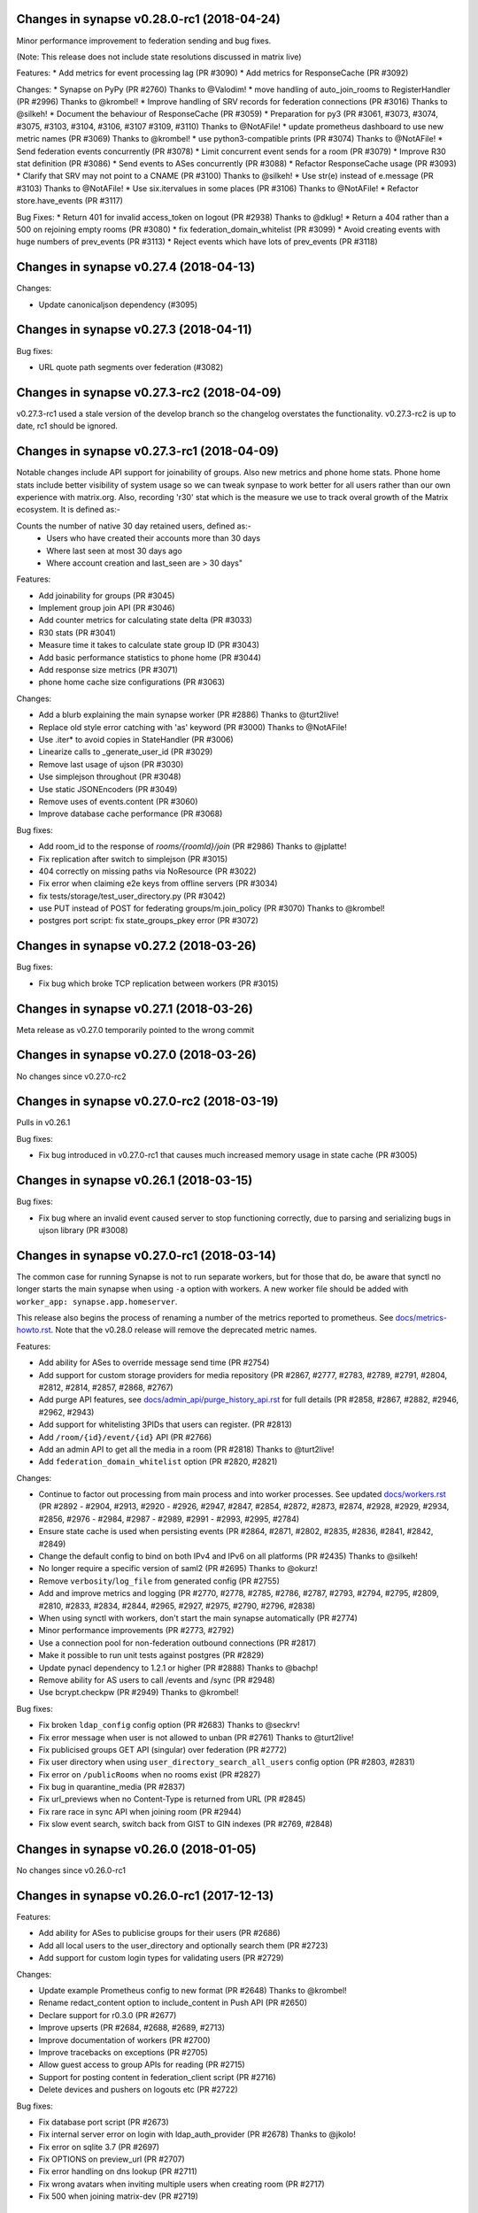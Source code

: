 Changes in synapse v0.28.0-rc1 (2018-04-24)
===========================================

Minor performance improvement to federation sending and bug fixes.

(Note: This release does not include state resolutions discussed in matrix live)

Features:
* Add metrics for event processing lag (PR #3090)
* Add metrics for ResponseCache (PR #3092)

Changes:
* Synapse on PyPy (PR #2760) Thanks to @Valodim!
* move handling of auto_join_rooms to RegisterHandler (PR #2996) Thanks to @krombel!
* Improve handling of SRV records for federation connections (PR #3016) Thanks to @silkeh!
* Document the behaviour of ResponseCache (PR #3059)
* Preparation for py3 (PR #3061, #3073, #3074, #3075, #3103, #3104, #3106, #3107
#3109, #3110) Thanks to @NotAFile!
* update prometheus dashboard to use new metric names (PR #3069) Thanks to @krombel!
* use python3-compatible prints (PR #3074) Thanks to @NotAFile!
* Send federation events concurrently (PR #3078)
* Limit concurrent event sends for a room (PR #3079)
* Improve R30 stat definition (PR #3086)
* Send events to ASes concurrently (PR #3088)
* Refactor ResponseCache usage (PR #3093)
* Clarify that SRV may not point to a CNAME (PR #3100) Thanks to @silkeh!
* Use str(e) instead of e.message (PR #3103) Thanks to @NotAFile!
* Use six.itervalues in some places (PR #3106) Thanks to @NotAFile!
* Refactor store.have_events (PR #3117)

Bug Fixes:
* Return 401 for invalid access_token on logout (PR #2938) Thanks to @dklug!
* Return a 404 rather than a 500 on rejoining empty rooms (PR #3080)
* fix federation_domain_whitelist (PR #3099)
* Avoid creating events with huge numbers of prev_events (PR #3113)
* Reject events which have lots of prev_events (PR #3118)


Changes in synapse v0.27.4 (2018-04-13)
======================================

Changes:

* Update canonicaljson dependency (#3095)


Changes in synapse v0.27.3 (2018-04-11)
======================================

Bug fixes:

* URL quote path segments over federation (#3082)

Changes in synapse v0.27.3-rc2 (2018-04-09)
==========================================

v0.27.3-rc1 used a stale version of the develop branch so the changelog overstates
the functionality. v0.27.3-rc2 is up to date, rc1 should be ignored.

Changes in synapse v0.27.3-rc1 (2018-04-09)
=======================================

Notable changes include API support for joinability of groups. Also new metrics
and phone home stats. Phone home stats include better visibility of system usage
so we can tweak synpase to work better for all users rather than our own experience
with matrix.org. Also, recording 'r30' stat which is the measure we use to track
overal growth of the Matrix ecosystem. It is defined as:-

Counts the number of native 30 day retained users, defined as:-
         * Users who have created their accounts more than 30 days
         * Where last seen at most 30 days ago
         * Where account creation and last_seen are > 30 days"


Features:

* Add joinability for groups (PR #3045)
* Implement group join API (PR #3046)
* Add counter metrics for calculating state delta (PR #3033)
* R30 stats (PR #3041)
* Measure time it takes to calculate state group ID (PR #3043)
* Add basic performance statistics to phone home (PR #3044)
* Add response size metrics (PR #3071)
* phone home cache size configurations (PR #3063)

Changes:

* Add a blurb explaining the main synapse worker (PR #2886) Thanks to @turt2live!
* Replace old style error catching with 'as' keyword (PR #3000) Thanks to @NotAFile!
* Use .iter* to avoid copies in StateHandler (PR #3006)
* Linearize calls to _generate_user_id (PR #3029)
* Remove last usage of ujson (PR #3030)
* Use simplejson throughout (PR #3048)
* Use static JSONEncoders (PR #3049)
* Remove uses of events.content (PR #3060)
* Improve database cache performance (PR #3068)

Bug fixes:

* Add room_id to the response of `rooms/{roomId}/join` (PR #2986) Thanks to @jplatte!
* Fix replication after switch to simplejson (PR #3015)
* 404 correctly on missing paths via NoResource (PR #3022)
* Fix error when claiming e2e keys from offline servers (PR #3034)
* fix tests/storage/test_user_directory.py (PR #3042)
* use PUT instead of POST for federating groups/m.join_policy (PR #3070) Thanks to @krombel!
* postgres port script: fix state_groups_pkey error (PR #3072)


Changes in synapse v0.27.2 (2018-03-26)
=======================================

Bug fixes:

* Fix bug which broke TCP replication between workers (PR #3015)


Changes in synapse v0.27.1 (2018-03-26)
=======================================

Meta release as v0.27.0 temporarily pointed to the wrong commit


Changes in synapse v0.27.0 (2018-03-26)
=======================================

No changes since v0.27.0-rc2


Changes in synapse v0.27.0-rc2 (2018-03-19)
===========================================

Pulls in v0.26.1

Bug fixes:

* Fix bug introduced in v0.27.0-rc1 that causes much increased memory usage in state cache (PR #3005)


Changes in synapse v0.26.1 (2018-03-15)
=======================================

Bug fixes:

* Fix bug where an invalid event caused server to stop functioning correctly,
  due to parsing and serializing bugs in ujson library (PR #3008)


Changes in synapse v0.27.0-rc1 (2018-03-14)
===========================================

The common case for running Synapse is not to run separate workers, but for those that do, be aware that synctl no longer starts the main synapse when using ``-a`` option with workers. A new worker file should be added with ``worker_app: synapse.app.homeserver``.

This release also begins the process of renaming a number of the metrics
reported to prometheus. See `docs/metrics-howto.rst <docs/metrics-howto.rst#block-and-response-metrics-renamed-for-0-27-0>`_.
Note that the v0.28.0 release will remove the deprecated metric names.

Features:

* Add ability for ASes to override message send time (PR #2754)
* Add support for custom storage providers for media repository (PR #2867, #2777, #2783, #2789, #2791, #2804, #2812, #2814, #2857, #2868, #2767)
* Add purge API features, see `docs/admin_api/purge_history_api.rst <docs/admin_api/purge_history_api.rst>`_ for full details (PR #2858, #2867, #2882, #2946, #2962, #2943)
* Add support for whitelisting 3PIDs that users can register. (PR #2813)
* Add ``/room/{id}/event/{id}`` API (PR #2766)
* Add an admin API to get all the media in a room (PR #2818) Thanks to @turt2live!
* Add ``federation_domain_whitelist`` option (PR #2820, #2821)


Changes:

* Continue to factor out processing from main process and into worker processes. See updated `docs/workers.rst <docs/workers.rst>`_ (PR #2892 - #2904, #2913, #2920 - #2926, #2947, #2847, #2854, #2872, #2873, #2874, #2928, #2929, #2934, #2856, #2976 - #2984, #2987 - #2989, #2991 - #2993, #2995, #2784)
* Ensure state cache is used when persisting events (PR #2864, #2871, #2802, #2835, #2836, #2841, #2842, #2849)
* Change the default config to bind on both IPv4 and IPv6 on all platforms (PR #2435) Thanks to @silkeh!
* No longer require a specific version of saml2 (PR #2695) Thanks to @okurz!
* Remove ``verbosity``/``log_file`` from generated config (PR #2755)
* Add and improve metrics and logging (PR #2770, #2778, #2785, #2786, #2787, #2793, #2794, #2795, #2809, #2810, #2833, #2834, #2844, #2965, #2927, #2975, #2790, #2796, #2838)
* When using synctl with workers, don't start the main synapse automatically (PR #2774)
* Minor performance improvements (PR #2773, #2792)
* Use a connection pool for non-federation outbound connections (PR #2817)
* Make it possible to run unit tests against postgres (PR #2829)
* Update pynacl dependency to 1.2.1 or higher (PR #2888) Thanks to @bachp!
* Remove ability for AS users to call /events and /sync (PR #2948)
* Use bcrypt.checkpw (PR #2949) Thanks to @krombel!

Bug fixes:

* Fix broken ``ldap_config`` config option (PR #2683) Thanks to @seckrv!
* Fix error message when user is not allowed to unban (PR #2761) Thanks to @turt2live!
* Fix publicised groups GET API (singular) over federation (PR #2772)
* Fix user directory when using ``user_directory_search_all_users`` config option (PR #2803, #2831)
* Fix error on ``/publicRooms`` when no rooms exist (PR #2827)
* Fix bug in quarantine_media (PR #2837)
* Fix url_previews when no Content-Type is returned from URL (PR #2845)
* Fix rare race in sync API when joining room (PR #2944)
* Fix slow event search, switch back from GIST to GIN indexes (PR #2769, #2848)


Changes in synapse v0.26.0 (2018-01-05)
=======================================

No changes since v0.26.0-rc1


Changes in synapse v0.26.0-rc1 (2017-12-13)
===========================================

Features:

* Add ability for ASes to publicise groups for their users (PR #2686)
* Add all local users to the user_directory and optionally search them (PR
  #2723)
* Add support for custom login types for validating users (PR #2729)


Changes:

* Update example Prometheus config to new format (PR #2648) Thanks to
  @krombel!
* Rename redact_content option to include_content in Push API (PR #2650)
* Declare support for r0.3.0 (PR #2677)
* Improve upserts (PR #2684, #2688, #2689, #2713)
* Improve documentation of workers (PR #2700)
* Improve tracebacks on exceptions (PR #2705)
* Allow guest access to group APIs for reading (PR #2715)
* Support for posting content in federation_client script (PR #2716)
* Delete devices and pushers on logouts etc (PR #2722)


Bug fixes:

* Fix database port script (PR #2673)
* Fix internal server error on login with ldap_auth_provider (PR #2678) Thanks
  to @jkolo!
* Fix error on sqlite 3.7 (PR #2697)
* Fix OPTIONS on preview_url (PR #2707)
* Fix error handling on dns lookup (PR #2711)
* Fix wrong avatars when inviting multiple users when creating room (PR #2717)
* Fix 500 when joining matrix-dev (PR #2719)


Changes in synapse v0.25.1 (2017-11-17)
=======================================

Bug fixes:

* Fix login with LDAP and other password provider modules (PR #2678). Thanks to
  @jkolo!

Changes in synapse v0.25.0 (2017-11-15)
=======================================

Bug fixes:

* Fix port script (PR #2673)


Changes in synapse v0.25.0-rc1 (2017-11-14)
===========================================

Features:

* Add is_public to groups table to allow for private groups (PR #2582)
* Add a route for determining who you are (PR #2668) Thanks to @turt2live!
* Add more features to the password providers (PR #2608, #2610, #2620, #2622,
  #2623, #2624, #2626, #2628, #2629)
* Add a hook for custom rest endpoints (PR #2627)
* Add API to update group room visibility (PR #2651)


Changes:

* Ignore <noscript> tags when generating URL preview descriptions (PR #2576)
  Thanks to @maximevaillancourt!
* Register some /unstable endpoints in /r0 as well (PR #2579) Thanks to
  @krombel!
* Support /keys/upload on /r0 as well as /unstable (PR #2585)
* Front-end proxy: pass through auth header (PR #2586)
* Allow ASes to deactivate their own users (PR #2589)
* Remove refresh tokens (PR #2613)
* Automatically set default displayname on register (PR #2617)
* Log login requests (PR #2618)
* Always return `is_public` in the `/groups/:group_id/rooms` API (PR #2630)
* Avoid no-op media deletes (PR #2637) Thanks to @spantaleev!
* Fix various embarrassing typos around user_directory and add some doc. (PR
  #2643)
* Return whether a user is an admin within a group (PR #2647)
* Namespace visibility options for groups (PR #2657)
* Downcase UserIDs on registration (PR #2662)
* Cache failures when fetching URL previews (PR #2669)


Bug fixes:

* Fix port script (PR #2577)
* Fix error when running synapse with no logfile (PR #2581)
* Fix UI auth when deleting devices (PR #2591)
* Fix typo when checking if user is invited to group (PR #2599)
* Fix the port script to drop NUL values in all tables (PR #2611)
* Fix appservices being backlogged and not receiving new events due to a bug in
  notify_interested_services (PR #2631) Thanks to @xyzz!
* Fix updating rooms avatar/display name when modified by admin (PR #2636)
  Thanks to @farialima!
* Fix bug in state group storage (PR #2649)
* Fix 500 on invalid utf-8 in request (PR #2663)


Changes in synapse v0.24.1 (2017-10-24)
=======================================

Bug fixes:

* Fix updating group profiles over federation (PR #2567)


Changes in synapse v0.24.0 (2017-10-23)
=======================================

No changes since v0.24.0-rc1


Changes in synapse v0.24.0-rc1 (2017-10-19)
===========================================

Features:

* Add Group Server (PR #2352, #2363, #2374, #2377, #2378, #2382, #2410, #2426,
  #2430, #2454, #2471, #2472, #2544)
* Add support for channel notifications (PR #2501)
* Add basic implementation of backup media store (PR #2538)
* Add config option to auto-join new users to rooms (PR #2545)


Changes:

* Make the spam checker a module (PR #2474)
* Delete expired url cache data (PR #2478)
* Ignore incoming events for rooms that we have left (PR #2490)
* Allow spam checker to reject invites too (PR #2492)
* Add room creation checks to spam checker (PR #2495)
* Spam checking: add the invitee to user_may_invite (PR #2502)
* Process events from federation for different rooms in parallel (PR #2520)
* Allow error strings from spam checker (PR #2531)
* Improve error handling for missing files in config (PR #2551)


Bug fixes:

* Fix handling SERVFAILs when doing AAAA lookups for federation (PR #2477)
* Fix incompatibility with newer versions of ujson (PR #2483) Thanks to
  @jeremycline!
* Fix notification keywords that start/end with non-word chars (PR #2500)
* Fix stack overflow and logcontexts from linearizer (PR #2532)
* Fix 500 error when fields missing from power_levels event (PR #2552)
* Fix 500 error when we get an error handling a PDU (PR #2553)


Changes in synapse v0.23.1 (2017-10-02)
=======================================

Changes:

* Make 'affinity' package optional, as it is not supported on some platforms


Changes in synapse v0.23.0 (2017-10-02)
=======================================

No changes since v0.23.0-rc2


Changes in synapse v0.23.0-rc2 (2017-09-26)
===========================================

Bug fixes:

* Fix regression in performance of syncs (PR #2470)


Changes in synapse v0.23.0-rc1 (2017-09-25)
===========================================

Features:

* Add a frontend proxy worker (PR #2344)
* Add support for event_id_only push format (PR #2450)
* Add a PoC for filtering spammy events (PR #2456)
* Add a config option to block all room invites (PR #2457)


Changes:

* Use bcrypt module instead of py-bcrypt (PR #2288) Thanks to @kyrias!
* Improve performance of generating push notifications (PR #2343, #2357, #2365,
  #2366, #2371)
* Improve DB performance for device list handling in sync (PR #2362)
* Include a sample prometheus config (PR #2416)
* Document known to work postgres version (PR #2433) Thanks to @ptman!


Bug fixes:

* Fix caching error in the push evaluator (PR #2332)
* Fix bug where pusherpool didn't start and broke some rooms (PR #2342)
* Fix port script for user directory tables (PR #2375)
* Fix device lists notifications when user rejoins a room (PR #2443, #2449)
* Fix sync to always send down current state events in timeline (PR #2451)
* Fix bug where guest users were incorrectly kicked (PR #2453)
* Fix bug talking to IPv6 only servers using SRV records (PR #2462)


Changes in synapse v0.22.1 (2017-07-06)
=======================================

Bug fixes:

* Fix bug where pusher pool didn't start and caused issues when
  interacting with some rooms (PR #2342)


Changes in synapse v0.22.0 (2017-07-06)
=======================================

No changes since v0.22.0-rc2


Changes in synapse v0.22.0-rc2 (2017-07-04)
===========================================

Changes:

* Improve performance of storing user IPs (PR #2307, #2308)
* Slightly improve performance of verifying access tokens (PR #2320)
* Slightly improve performance of event persistence (PR #2321)
* Increase default cache factor size from 0.1 to 0.5 (PR #2330)

Bug fixes:

* Fix bug with storing registration sessions that caused frequent CPU churn
  (PR #2319)


Changes in synapse v0.22.0-rc1 (2017-06-26)
===========================================

Features:

* Add a user directory API (PR #2252, and many more)
* Add shutdown room API to remove room from local server (PR #2291)
* Add API to quarantine media (PR #2292)
* Add new config option to not send event contents to push servers (PR #2301)
  Thanks to @cjdelisle!

Changes:

* Various performance fixes (PR #2177, #2233, #2230, #2238, #2248, #2256,
  #2274)
* Deduplicate sync filters (PR #2219) Thanks to @krombel!
* Correct a typo in UPGRADE.rst (PR #2231) Thanks to @aaronraimist!
* Add count of one time keys to sync stream (PR #2237)
* Only store event_auth for state events (PR #2247)
* Store URL cache preview downloads separately (PR #2299)

Bug fixes:

* Fix users not getting notifications when AS listened to that user_id (PR
  #2216) Thanks to @slipeer!
* Fix users without push set up not getting notifications after joining rooms
  (PR #2236)
* Fix preview url API to trim long descriptions (PR #2243)
* Fix bug where we used cached but unpersisted state group as prev group,
  resulting in broken state of restart (PR #2263)
* Fix removing of pushers when using workers (PR #2267)
* Fix CORS headers to allow Authorization header (PR #2285) Thanks to @krombel!


Changes in synapse v0.21.1 (2017-06-15)
=======================================

Bug fixes:

* Fix bug in anonymous usage statistic reporting (PR #2281)


Changes in synapse v0.21.0 (2017-05-18)
=======================================

No changes since v0.21.0-rc3


Changes in synapse v0.21.0-rc3 (2017-05-17)
===========================================

Features:

* Add per user rate-limiting overrides (PR #2208)
* Add config option to limit maximum number of events requested by ``/sync``
  and ``/messages`` (PR #2221) Thanks to @psaavedra!


Changes:

* Various small performance fixes (PR #2201, #2202, #2224, #2226, #2227, #2228,
  #2229)
* Update username availability checker API (PR #2209, #2213)
* When purging, don't de-delta state groups we're about to delete (PR #2214)
* Documentation to check synapse version (PR #2215) Thanks to @hamber-dick!
* Add an index to event_search to speed up purge history API (PR #2218)


Bug fixes:

* Fix API to allow clients to upload one-time-keys with new sigs (PR #2206)


Changes in synapse v0.21.0-rc2 (2017-05-08)
===========================================

Changes:

* Always mark remotes as up if we receive a signed request from them (PR #2190)


Bug fixes:

* Fix bug where users got pushed for rooms they had muted (PR #2200)


Changes in synapse v0.21.0-rc1 (2017-05-08)
===========================================

Features:

* Add username availability checker API (PR #2183)
* Add read marker API (PR #2120)


Changes:

* Enable guest access for the 3pl/3pid APIs (PR #1986)
* Add setting to support TURN for guests (PR #2011)
* Various performance improvements (PR #2075, #2076, #2080, #2083, #2108,
  #2158, #2176, #2185)
* Make synctl a bit more user friendly (PR #2078, #2127) Thanks @APwhitehat!
* Replace HTTP replication with TCP replication (PR #2082, #2097, #2098,
  #2099, #2103, #2014, #2016, #2115, #2116, #2117)
* Support authenticated SMTP (PR #2102) Thanks @DanielDent!
* Add a counter metric for successfully-sent transactions (PR #2121)
* Propagate errors sensibly from proxied IS requests (PR #2147)
* Add more granular event send metrics (PR #2178)



Bug fixes:

* Fix nuke-room script to work with current schema (PR #1927) Thanks
  @zuckschwerdt!
* Fix db port script to not assume postgres tables are in the public schema
  (PR #2024) Thanks @jerrykan!
* Fix getting latest device IP for user with no devices (PR #2118)
* Fix rejection of invites to unreachable servers (PR #2145)
* Fix code for reporting old verify keys in synapse (PR #2156)
* Fix invite state to always include all events (PR #2163)
* Fix bug where synapse would always fetch state for any missing event (PR #2170)
* Fix a leak with timed out HTTP connections (PR #2180)
* Fix bug where we didn't time out HTTP requests to ASes  (PR #2192)


Docs:

* Clarify doc for SQLite to PostgreSQL port (PR #1961) Thanks @benhylau!
* Fix typo in synctl help (PR #2107) Thanks @HarHarLinks!
* ``web_client_location`` documentation fix (PR #2131) Thanks @matthewjwolff!
* Update README.rst with FreeBSD changes (PR #2132) Thanks @feld!
* Clarify setting up metrics (PR #2149) Thanks @encks!


Changes in synapse v0.20.0 (2017-04-11)
=======================================

Bug fixes:

* Fix joining rooms over federation where not all servers in the room saw the
  new server had joined (PR #2094)


Changes in synapse v0.20.0-rc1 (2017-03-30)
===========================================

Features:

* Add delete_devices API (PR #1993)
* Add phone number registration/login support (PR #1994, #2055)


Changes:

* Use JSONSchema for validation of filters. Thanks @pik! (PR #1783)
* Reread log config on SIGHUP (PR #1982)
* Speed up public room list (PR #1989)
* Add helpful texts to logger config options (PR #1990)
* Minor ``/sync`` performance improvements. (PR #2002, #2013, #2022)
* Add some debug to help diagnose weird federation issue (PR #2035)
* Correctly limit retries for all federation requests (PR #2050, #2061)
* Don't lock table when persisting new one time keys (PR #2053)
* Reduce some CPU work on DB threads (PR #2054)
* Cache hosts in room (PR #2060)
* Batch sending of device list pokes (PR #2063)
* Speed up persist event path in certain edge cases (PR #2070)


Bug fixes:

* Fix bug where current_state_events renamed to current_state_ids (PR #1849)
* Fix routing loop when fetching remote media (PR #1992)
* Fix current_state_events table to not lie (PR #1996)
* Fix CAS login to handle PartialDownloadError (PR #1997)
* Fix assertion to stop transaction queue getting wedged (PR #2010)
* Fix presence to fallback to last_active_ts if it beats the last sync time.
  Thanks @Half-Shot! (PR #2014)
* Fix bug when federation received a PDU while a room join is in progress (PR
  #2016)
* Fix resetting state on rejected events (PR #2025)
* Fix installation issues in readme. Thanks @ricco386 (PR #2037)
* Fix caching of remote servers' signature keys (PR #2042)
* Fix some leaking log context (PR #2048, #2049, #2057, #2058)
* Fix rejection of invites not reaching sync (PR #2056)



Changes in synapse v0.19.3 (2017-03-20)
=======================================

No changes since v0.19.3-rc2


Changes in synapse v0.19.3-rc2 (2017-03-13)
===========================================

Bug fixes:

* Fix bug in handling of incoming device list updates over federation.



Changes in synapse v0.19.3-rc1 (2017-03-08)
===========================================

Features:

* Add some administration functionalities. Thanks to morteza-araby! (PR #1784)


Changes:

* Reduce database table sizes (PR #1873, #1916, #1923, #1963)
* Update contrib/ to not use syutil. Thanks to andrewshadura! (PR #1907)
* Don't fetch current state when sending an event in common case (PR #1955)


Bug fixes:

* Fix synapse_port_db failure. Thanks to Pneumaticat! (PR #1904)
* Fix caching to not cache error responses (PR #1913)
* Fix APIs to make kick & ban reasons work (PR #1917)
* Fix bugs in the /keys/changes api (PR #1921)
* Fix bug where users couldn't forget rooms they were banned from (PR #1922)
* Fix issue with long language values in pushers API (PR #1925)
* Fix a race in transaction queue (PR #1930)
* Fix dynamic thumbnailing to preserve aspect ratio. Thanks to jkolo! (PR
  #1945)
* Fix device list update to not constantly resync (PR #1964)
* Fix potential for huge memory usage when getting device that have
  changed (PR #1969)



Changes in synapse v0.19.2 (2017-02-20)
=======================================

* Fix bug with event visibility check in /context/ API. Thanks to Tokodomo for
  pointing it out! (PR #1929)


Changes in synapse v0.19.1 (2017-02-09)
=======================================

* Fix bug where state was incorrectly reset in a room when synapse received an
  event over federation that did not pass auth checks (PR #1892)


Changes in synapse v0.19.0 (2017-02-04)
=======================================

No changes since RC 4.


Changes in synapse v0.19.0-rc4 (2017-02-02)
===========================================

* Bump cache sizes for common membership queries (PR #1879)


Changes in synapse v0.19.0-rc3 (2017-02-02)
===========================================

* Fix email push in pusher worker (PR #1875)
* Make presence.get_new_events a bit faster (PR #1876)
* Make /keys/changes a bit more performant (PR #1877)


Changes in synapse v0.19.0-rc2 (2017-02-02)
===========================================

* Include newly joined users in /keys/changes API (PR #1872)


Changes in synapse v0.19.0-rc1 (2017-02-02)
===========================================

Features:

* Add support for specifying multiple bind addresses (PR #1709, #1712, #1795,
  #1835). Thanks to @kyrias!
* Add /account/3pid/delete endpoint (PR #1714)
* Add config option to configure the Riot URL used in notification emails (PR
  #1811). Thanks to @aperezdc!
* Add username and password config options for turn server (PR #1832). Thanks
  to @xsteadfastx!
* Implement device lists updates over federation (PR #1857, #1861, #1864)
* Implement /keys/changes (PR #1869, #1872)


Changes:

* Improve IPv6 support (PR #1696). Thanks to @kyrias and @glyph!
* Log which files we saved attachments to in the media_repository (PR #1791)
* Linearize updates to membership via PUT /state/ to better handle multiple
  joins (PR #1787)
* Limit number of entries to prefill from cache on startup (PR #1792)
* Remove full_twisted_stacktraces option (PR #1802)
* Measure size of some caches by sum of the size of cached values (PR #1815)
* Measure metrics of string_cache (PR #1821)
* Reduce logging verbosity (PR #1822, #1823, #1824)
* Don't clobber a displayname or avatar_url if provided by an m.room.member
  event (PR #1852)
* Better handle 401/404 response for federation /send/ (PR #1866, #1871)


Fixes:

* Fix ability to change password to a non-ascii one (PR #1711)
* Fix push getting stuck due to looking at the wrong view of state (PR #1820)
* Fix email address comparison to be case insensitive (PR #1827)
* Fix occasional inconsistencies of room membership (PR #1836, #1840)


Performance:

* Don't block messages sending on bumping presence (PR #1789)
* Change device_inbox stream index to include user (PR #1793)
* Optimise state resolution (PR #1818)
* Use DB cache of joined users for presence (PR #1862)
* Add an index to make membership queries faster (PR #1867)


Changes in synapse v0.18.7 (2017-01-09)
=======================================

No changes from v0.18.7-rc2


Changes in synapse v0.18.7-rc2 (2017-01-07)
===========================================

Bug fixes:

* Fix error in rc1's discarding invalid inbound traffic logic that was
  incorrectly discarding missing events


Changes in synapse v0.18.7-rc1 (2017-01-06)
===========================================

Bug fixes:

* Fix error in #PR 1764 to actually fix the nightmare #1753 bug.
* Improve deadlock logging further
* Discard inbound federation traffic from invalid domains, to immunise
  against #1753


Changes in synapse v0.18.6 (2017-01-06)
=======================================

Bug fixes:

* Fix bug when checking if a guest user is allowed to join a room (PR #1772)
  Thanks to Patrik Oldsberg for diagnosing and the fix!


Changes in synapse v0.18.6-rc3 (2017-01-05)
===========================================

Bug fixes:

* Fix bug where we failed to send ban events to the banned server (PR #1758)
* Fix bug where we sent event that didn't originate on this server to
  other servers (PR #1764)
* Fix bug where processing an event from a remote server took a long time
  because we were making long HTTP requests (PR #1765, PR #1744)

Changes:

* Improve logging for debugging deadlocks (PR #1766, PR #1767)


Changes in synapse v0.18.6-rc2 (2016-12-30)
===========================================

Bug fixes:

* Fix memory leak in twisted by initialising logging correctly (PR #1731)
* Fix bug where fetching missing events took an unacceptable amount of time in
  large rooms (PR #1734)


Changes in synapse v0.18.6-rc1 (2016-12-29)
===========================================

Bug fixes:

* Make sure that outbound connections are closed (PR #1725)


Changes in synapse v0.18.5 (2016-12-16)
=======================================

Bug fixes:

* Fix federation /backfill returning events it shouldn't (PR #1700)
* Fix crash in url preview (PR #1701)


Changes in synapse v0.18.5-rc3 (2016-12-13)
===========================================

Features:

* Add support for E2E for guests (PR #1653)
* Add new API appservice specific public room list (PR #1676)
* Add new room membership APIs (PR #1680)


Changes:

* Enable guest access for private rooms by default (PR #653)
* Limit the number of events that can be created on a given room concurrently
  (PR #1620)
* Log the args that we have on UI auth completion (PR #1649)
* Stop generating refresh_tokens (PR #1654)
* Stop putting a time caveat on access tokens (PR #1656)
* Remove unspecced GET endpoints for e2e keys (PR #1694)


Bug fixes:

* Fix handling of 500 and 429's over federation (PR #1650)
* Fix Content-Type header parsing (PR #1660)
* Fix error when previewing sites that include unicode, thanks to kyrias (PR
  #1664)
* Fix some cases where we drop read receipts (PR #1678)
* Fix bug where calls to ``/sync`` didn't correctly timeout (PR #1683)
* Fix bug where E2E key query would fail if a single remote host failed (PR
  #1686)



Changes in synapse v0.18.5-rc2 (2016-11-24)
===========================================

Bug fixes:

* Don't send old events over federation, fixes bug in -rc1.

Changes in synapse v0.18.5-rc1 (2016-11-24)
===========================================

Features:

* Implement "event_fields" in filters (PR #1638)

Changes:

* Use external ldap auth pacakge (PR #1628)
* Split out federation transaction sending to a worker (PR #1635)
* Fail with a coherent error message if `/sync?filter=` is invalid (PR #1636)
* More efficient notif count queries (PR #1644)


Changes in synapse v0.18.4 (2016-11-22)
=======================================

Bug fixes:

* Add workaround for buggy clients that the fail to register (PR #1632)


Changes in synapse v0.18.4-rc1 (2016-11-14)
===========================================

Changes:

* Various database efficiency improvements (PR #1188, #1192)
* Update default config to blacklist more internal IPs, thanks to Euan Kemp (PR
  #1198)
* Allow specifying duration in minutes in config, thanks to Daniel Dent (PR
  #1625)


Bug fixes:

* Fix media repo to set CORs headers on responses (PR #1190)
* Fix registration to not error on non-ascii passwords (PR #1191)
* Fix create event code to limit the number of prev_events (PR #1615)
* Fix bug in transaction ID deduplication (PR #1624)


Changes in synapse v0.18.3 (2016-11-08)
=======================================

SECURITY UPDATE

Explicitly require authentication when using LDAP3. This is the default on
versions of ``ldap3`` above 1.0, but some distributions will package an older
version.

If you are using LDAP3 login and have a version of ``ldap3`` older than 1.0 it
is **CRITICAL to updgrade**.


Changes in synapse v0.18.2 (2016-11-01)
=======================================

No changes since v0.18.2-rc5


Changes in synapse v0.18.2-rc5 (2016-10-28)
===========================================

Bug fixes:

* Fix prometheus process metrics in worker processes (PR #1184)


Changes in synapse v0.18.2-rc4 (2016-10-27)
===========================================

Bug fixes:

* Fix ``user_threepids`` schema delta, which in some instances prevented
  startup after upgrade (PR #1183)


Changes in synapse v0.18.2-rc3 (2016-10-27)
===========================================

Changes:

* Allow clients to supply access tokens as headers (PR #1098)
* Clarify error codes for GET /filter/, thanks to Alexander Maznev (PR #1164)
* Make password reset email field case insensitive (PR #1170)
* Reduce redundant database work in email pusher (PR #1174)
* Allow configurable rate limiting per AS (PR #1175)
* Check whether to ratelimit sooner to avoid work (PR #1176)
* Standardise prometheus metrics (PR #1177)


Bug fixes:

* Fix incredibly slow back pagination query (PR #1178)
* Fix infinite typing bug (PR #1179)


Changes in synapse v0.18.2-rc2 (2016-10-25)
===========================================

(This release did not include the changes advertised and was identical to RC1)


Changes in synapse v0.18.2-rc1 (2016-10-17)
===========================================

Changes:

* Remove redundant event_auth index (PR #1113)
* Reduce DB hits for replication (PR #1141)
* Implement pluggable password auth (PR #1155)
* Remove rate limiting from app service senders and fix get_or_create_user
  requester, thanks to Patrik Oldsberg (PR #1157)
* window.postmessage for Interactive Auth fallback (PR #1159)
* Use sys.executable instead of hardcoded python, thanks to Pedro Larroy
  (PR #1162)
* Add config option for adding additional TLS fingerprints (PR #1167)
* User-interactive auth on delete device (PR #1168)


Bug fixes:

* Fix not being allowed to set your own state_key, thanks to Patrik Oldsberg
  (PR #1150)
* Fix interactive auth to return 401 from for incorrect password (PR #1160,
  #1166)
* Fix email push notifs being dropped (PR #1169)



Changes in synapse v0.18.1 (2016-10-05)
======================================

No changes since v0.18.1-rc1


Changes in synapse v0.18.1-rc1 (2016-09-30)
===========================================

Features:

* Add total_room_count_estimate to ``/publicRooms`` (PR #1133)


Changes:

* Time out typing over federation (PR #1140)
* Restructure LDAP authentication (PR #1153)


Bug fixes:

* Fix 3pid invites when server is already in the room (PR #1136)
* Fix upgrading with SQLite taking lots of CPU for a few days
  after upgrade (PR #1144)
* Fix upgrading from very old database versions (PR #1145)
* Fix port script to work with recently added tables (PR #1146)


Changes in synapse v0.18.0 (2016-09-19)
=======================================

The release includes major changes to the state storage database schemas, which
significantly reduce database size. Synapse will attempt to upgrade the current
data in the background. Servers with large SQLite database may experience
degradation of performance while this upgrade is in progress, therefore you may
want to consider migrating to using Postgres before upgrading very large SQLite
databases


Changes:

* Make public room search case insensitive (PR #1127)


Bug fixes:

* Fix and clean up publicRooms pagination (PR #1129)


Changes in synapse v0.18.0-rc1 (2016-09-16)
===========================================

Features:

* Add ``only=highlight`` on ``/notifications`` (PR #1081)
* Add server param to /publicRooms (PR #1082)
* Allow clients to ask for the whole of a single state event (PR #1094)
* Add is_direct param to /createRoom (PR #1108)
* Add pagination support to publicRooms (PR #1121)
* Add very basic filter API to /publicRooms (PR #1126)
* Add basic direct to device messaging support for E2E (PR #1074, #1084, #1104,
  #1111)


Changes:

* Move to storing state_groups_state as deltas, greatly reducing DB size (PR
  #1065)
* Reduce amount of state pulled out of the DB during common requests (PR #1069)
* Allow PDF to be rendered from media repo (PR #1071)
* Reindex state_groups_state after pruning (PR #1085)
* Clobber EDUs in send queue (PR #1095)
* Conform better to the CAS protocol specification (PR #1100)
* Limit how often we ask for keys from dead servers (PR #1114)


Bug fixes:

* Fix /notifications API when used with ``from`` param (PR #1080)
* Fix backfill when cannot find an event. (PR #1107)


Changes in synapse v0.17.3 (2016-09-09)
=======================================

This release fixes a major bug that stopped servers from handling rooms with
over 1000 members.


Changes in synapse v0.17.2 (2016-09-08)
=======================================

This release contains security bug fixes. Please upgrade.


No changes since v0.17.2-rc1


Changes in synapse v0.17.2-rc1 (2016-09-05)
===========================================

Features:

* Start adding store-and-forward direct-to-device messaging (PR #1046, #1050,
  #1062, #1066)


Changes:

* Avoid pulling the full state of a room out so often (PR #1047, #1049, #1063,
  #1068)
* Don't notify for online to online presence transitions. (PR #1054)
* Occasionally persist unpersisted presence updates (PR #1055)
* Allow application services to have an optional 'url' (PR #1056)
* Clean up old sent transactions from DB (PR #1059)


Bug fixes:

* Fix None check in backfill (PR #1043)
* Fix membership changes to be idempotent (PR #1067)
* Fix bug in get_pdu where it would sometimes return events with incorrect
  signature



Changes in synapse v0.17.1 (2016-08-24)
=======================================

Changes:

* Delete old received_transactions rows (PR #1038)
* Pass through user-supplied content in /join/$room_id (PR #1039)


Bug fixes:

* Fix bug with backfill (PR #1040)


Changes in synapse v0.17.1-rc1 (2016-08-22)
===========================================

Features:

* Add notification API (PR #1028)


Changes:

* Don't print stack traces when failing to get remote keys (PR #996)
* Various federation /event/ perf improvements (PR #998)
* Only process one local membership event per room at a time (PR #1005)
* Move default display name push rule (PR #1011, #1023)
* Fix up preview URL API. Add tests. (PR #1015)
* Set ``Content-Security-Policy`` on media repo (PR #1021)
* Make notify_interested_services faster (PR #1022)
* Add usage stats to prometheus monitoring (PR #1037)


Bug fixes:

* Fix token login (PR #993)
* Fix CAS login (PR #994, #995)
* Fix /sync to not clobber status_msg (PR #997)
* Fix redacted state events to include prev_content (PR #1003)
* Fix some bugs in the auth/ldap handler (PR #1007)
* Fix backfill request to limit URI length, so that remotes don't reject the
  requests due to path length limits (PR #1012)
* Fix AS push code to not send duplicate events (PR #1025)



Changes in synapse v0.17.0 (2016-08-08)
=======================================

This release contains significant security bug fixes regarding authenticating
events received over federation. PLEASE UPGRADE.

This release changes the LDAP configuration format in a backwards incompatible
way, see PR #843 for details.


Changes:

* Add federation /version API (PR #990)
* Make psutil dependency optional (PR #992)


Bug fixes:

* Fix URL preview API to exclude HTML comments in description (PR #988)
* Fix error handling of remote joins (PR #991)


Changes in synapse v0.17.0-rc4 (2016-08-05)
===========================================

Changes:

* Change the way we summarize URLs when previewing (PR #973)
* Add new ``/state_ids/`` federation API (PR #979)
* Speed up processing of ``/state/`` response (PR #986)

Bug fixes:

* Fix event persistence when event has already been partially persisted
  (PR #975, #983, #985)
* Fix port script to also copy across backfilled events (PR #982)


Changes in synapse v0.17.0-rc3 (2016-08-02)
===========================================

Changes:

* Forbid non-ASes from registering users whose names begin with '_' (PR #958)
* Add some basic admin API docs (PR #963)


Bug fixes:

* Send the correct host header when fetching keys (PR #941)
* Fix joining a room that has missing auth events (PR #964)
* Fix various push bugs (PR #966, #970)
* Fix adding emails on registration (PR #968)


Changes in synapse v0.17.0-rc2 (2016-08-02)
===========================================

(This release did not include the changes advertised and was identical to RC1)


Changes in synapse v0.17.0-rc1 (2016-07-28)
===========================================

This release changes the LDAP configuration format in a backwards incompatible
way, see PR #843 for details.


Features:

* Add purge_media_cache admin API (PR #902)
* Add deactivate account admin API (PR #903)
* Add optional pepper to password hashing (PR #907, #910 by KentShikama)
* Add an admin option to shared secret registration (breaks backwards compat)
  (PR #909)
* Add purge local room history API (PR #911, #923, #924)
* Add requestToken endpoints (PR #915)
* Add an /account/deactivate endpoint (PR #921)
* Add filter param to /messages. Add 'contains_url' to filter. (PR #922)
* Add device_id support to /login (PR #929)
* Add device_id support to /v2/register flow. (PR #937, #942)
* Add GET /devices endpoint (PR #939, #944)
* Add GET /device/{deviceId} (PR #943)
* Add update and delete APIs for devices (PR #949)


Changes:

* Rewrite LDAP Authentication against ldap3 (PR #843 by mweinelt)
* Linearize some federation endpoints based on (origin, room_id) (PR #879)
* Remove the legacy v0 content upload API. (PR #888)
* Use similar naming we use in email notifs for push (PR #894)
* Optionally include password hash in createUser endpoint (PR #905 by
  KentShikama)
* Use a query that postgresql optimises better for get_events_around (PR #906)
* Fall back to 'username' if 'user' is not given for appservice registration.
  (PR #927 by Half-Shot)
* Add metrics for psutil derived memory usage (PR #936)
* Record device_id in client_ips (PR #938)
* Send the correct host header when fetching keys (PR #941)
* Log the hostname the reCAPTCHA was completed on (PR #946)
* Make the device id on e2e key upload optional (PR #956)
* Add r0.2.0 to the "supported versions" list (PR #960)
* Don't include name of room for invites in push (PR #961)


Bug fixes:

* Fix substitution failure in mail template (PR #887)
* Put most recent 20 messages in email notif (PR #892)
* Ensure that the guest user is in the database when upgrading accounts
  (PR #914)
* Fix various edge cases in auth handling (PR #919)
* Fix 500 ISE when sending alias event without a state_key (PR #925)
* Fix bug where we stored rejections in the state_group, persist all
  rejections (PR #948)
* Fix lack of check of if the user is banned when handling 3pid invites
  (PR #952)
* Fix a couple of bugs in the transaction and keyring code (PR #954, #955)



Changes in synapse v0.16.1-r1 (2016-07-08)
==========================================

THIS IS A CRITICAL SECURITY UPDATE.

This fixes a bug which allowed users' accounts to be accessed by unauthorised
users.

Changes in synapse v0.16.1 (2016-06-20)
=======================================

Bug fixes:

* Fix assorted bugs in ``/preview_url`` (PR #872)
* Fix TypeError when setting unicode passwords (PR #873)


Performance improvements:

* Turn ``use_frozen_events`` off by default (PR #877)
* Disable responding with canonical json for federation (PR #878)


Changes in synapse v0.16.1-rc1 (2016-06-15)
===========================================

Features: None

Changes:

* Log requester for ``/publicRoom`` endpoints when possible (PR #856)
* 502 on ``/thumbnail`` when can't connect to remote server (PR #862)
* Linearize fetching of gaps on incoming events (PR #871)


Bugs fixes:

* Fix bug where rooms where marked as published by default (PR #857)
* Fix bug where joining room with an event with invalid sender (PR #868)
* Fix bug where backfilled events were sent down sync streams (PR #869)
* Fix bug where outgoing connections could wedge indefinitely, causing push
  notifications to be unreliable (PR #870)


Performance improvements:

* Improve ``/publicRooms`` performance(PR #859)


Changes in synapse v0.16.0 (2016-06-09)
=======================================

NB: As of v0.14 all AS config files must have an ID field.


Bug fixes:

* Don't make rooms published by default (PR #857)

Changes in synapse v0.16.0-rc2 (2016-06-08)
===========================================

Features:

* Add configuration option for tuning GC via ``gc.set_threshold`` (PR #849)

Changes:

* Record metrics about GC (PR #771, #847, #852)
* Add metric counter for number of persisted events (PR #841)

Bug fixes:

* Fix 'From' header in email notifications (PR #843)
* Fix presence where timeouts were not being fired for the first 8h after
  restarts (PR #842)
* Fix bug where synapse sent malformed transactions to AS's when retrying
  transactions (Commits 310197b, 8437906)

Performance improvements:

* Remove event fetching from DB threads (PR #835)
* Change the way we cache events (PR #836)
* Add events to cache when we persist them (PR #840)


Changes in synapse v0.16.0-rc1 (2016-06-03)
===========================================

Version 0.15 was not released. See v0.15.0-rc1 below for additional changes.

Features:

* Add email notifications for missed messages (PR #759, #786, #799, #810, #815,
  #821)
* Add a ``url_preview_ip_range_whitelist`` config param (PR #760)
* Add /report endpoint (PR #762)
* Add basic ignore user API (PR #763)
* Add an openidish mechanism for proving that you own a given user_id (PR #765)
* Allow clients to specify a server_name to avoid 'No known servers' (PR #794)
* Add secondary_directory_servers option to fetch room list from other servers
  (PR #808, #813)

Changes:

* Report per request metrics for all of the things using request_handler (PR
  #756)
* Correctly handle ``NULL`` password hashes from the database (PR #775)
* Allow receipts for events we haven't seen in the db (PR #784)
* Make synctl read a cache factor from config file (PR #785)
* Increment badge count per missed convo, not per msg (PR #793)
* Special case m.room.third_party_invite event auth to match invites (PR #814)


Bug fixes:

* Fix typo in event_auth servlet path (PR #757)
* Fix password reset (PR #758)


Performance improvements:

* Reduce database inserts when sending transactions (PR #767)
* Queue events by room for persistence (PR #768)
* Add cache to ``get_user_by_id`` (PR #772)
* Add and use ``get_domain_from_id`` (PR #773)
* Use tree cache for ``get_linearized_receipts_for_room`` (PR #779)
* Remove unused indices (PR #782)
* Add caches to ``bulk_get_push_rules*`` (PR #804)
* Cache ``get_event_reference_hashes`` (PR #806)
* Add ``get_users_with_read_receipts_in_room`` cache (PR #809)
* Use state to calculate ``get_users_in_room`` (PR #811)
* Load push rules in storage layer so that they get cached (PR #825)
* Make ``get_joined_hosts_for_room`` use get_users_in_room (PR #828)
* Poke notifier on next reactor tick (PR #829)
* Change CacheMetrics to be quicker (PR #830)


Changes in synapse v0.15.0-rc1 (2016-04-26)
===========================================

Features:

* Add login support for Javascript Web Tokens, thanks to Niklas Riekenbrauck
  (PR #671,#687)
* Add URL previewing support (PR #688)
* Add login support for LDAP, thanks to Christoph Witzany (PR #701)
* Add GET endpoint for pushers (PR #716)

Changes:

* Never notify for member events (PR #667)
* Deduplicate identical ``/sync`` requests (PR #668)
* Require user to have left room to forget room (PR #673)
* Use DNS cache if within TTL (PR #677)
* Let users see their own leave events (PR #699)
* Deduplicate membership changes (PR #700)
* Increase performance of pusher code (PR #705)
* Respond with error status 504 if failed to talk to remote server (PR #731)
* Increase search performance on postgres (PR #745)

Bug fixes:

* Fix bug where disabling all notifications still resulted in push (PR #678)
* Fix bug where users couldn't reject remote invites if remote refused (PR #691)
* Fix bug where synapse attempted to backfill from itself (PR #693)
* Fix bug where profile information was not correctly added when joining remote
  rooms (PR #703)
* Fix bug where register API required incorrect key name for AS registration
  (PR #727)


Changes in synapse v0.14.0 (2016-03-30)
=======================================

No changes from v0.14.0-rc2

Changes in synapse v0.14.0-rc2 (2016-03-23)
===========================================

Features:

* Add published room list API (PR #657)

Changes:

* Change various caches to consume less memory (PR #656, #658, #660, #662,
  #663, #665)
* Allow rooms to be published without requiring an alias (PR #664)
* Intern common strings in caches to reduce memory footprint (#666)

Bug fixes:

* Fix reject invites over federation (PR #646)
* Fix bug where registration was not idempotent (PR #649)
* Update aliases event after deleting aliases (PR #652)
* Fix unread notification count, which was sometimes wrong (PR #661)

Changes in synapse v0.14.0-rc1 (2016-03-14)
===========================================

Features:

* Add event_id to response to state event PUT (PR #581)
* Allow guest users access to messages in rooms they have joined (PR #587)
* Add config for what state is included in a room invite (PR #598)
* Send the inviter's member event in room invite state (PR #607)
* Add error codes for malformed/bad JSON in /login (PR #608)
* Add support for changing the actions for default rules (PR #609)
* Add environment variable SYNAPSE_CACHE_FACTOR, default it to 0.1 (PR #612)
* Add ability for alias creators to delete aliases (PR #614)
* Add profile information to invites (PR #624)

Changes:

* Enforce user_id exclusivity for AS registrations (PR #572)
* Make adding push rules idempotent (PR #587)
* Improve presence performance (PR #582, #586)
* Change presence semantics for ``last_active_ago`` (PR #582, #586)
* Don't allow ``m.room.create`` to be changed (PR #596)
* Add 800x600 to default list of valid thumbnail sizes (PR #616)
* Always include kicks and bans in full /sync (PR #625)
* Send history visibility on boundary changes (PR #626)
* Register endpoint now returns a refresh_token (PR #637)

Bug fixes:

* Fix bug where we returned incorrect state in /sync (PR #573)
* Always return a JSON object from push rule API (PR #606)
* Fix bug where registering without a user id sometimes failed (PR #610)
* Report size of ExpiringCache in cache size metrics (PR #611)
* Fix rejection of invites to empty rooms (PR #615)
* Fix usage of ``bcrypt`` to not use ``checkpw`` (PR #619)
* Pin ``pysaml2`` dependency (PR #634)
* Fix bug in ``/sync`` where timeline order was incorrect for backfilled events
  (PR #635)

Changes in synapse v0.13.3 (2016-02-11)
=======================================

* Fix bug where ``/sync`` would occasionally return events in the wrong room.

Changes in synapse v0.13.2 (2016-02-11)
=======================================

* Fix bug where ``/events`` would fail to skip some events if there had been
  more events than the limit specified since the last request (PR #570)

Changes in synapse v0.13.1 (2016-02-10)
=======================================

* Bump matrix-angular-sdk (matrix web console) dependency to 0.6.8 to
  pull in the fix for SYWEB-361 so that the default client can display
  HTML messages again(!)

Changes in synapse v0.13.0 (2016-02-10)
=======================================

This version includes an upgrade of the schema, specifically adding an index to
the ``events`` table. This may cause synapse to pause for several minutes the
first time it is started after the upgrade.

Changes:

* Improve general performance (PR #540, #543. #544, #54, #549, #567)
* Change guest user ids to be incrementing integers (PR #550)
* Improve performance of public room list API (PR #552)
* Change profile API to omit keys rather than return null (PR #557)
* Add ``/media/r0`` endpoint prefix, which is equivalent to ``/media/v1/``
  (PR #595)

Bug fixes:

* Fix bug with upgrading guest accounts where it would fail if you opened the
  registration email on a different device (PR #547)
* Fix bug where unread count could be wrong (PR #568)



Changes in synapse v0.12.1-rc1 (2016-01-29)
===========================================

Features:

* Add unread notification counts in ``/sync`` (PR #456)
* Add support for inviting 3pids in ``/createRoom`` (PR #460)
* Add ability for guest accounts to upgrade (PR #462)
* Add ``/versions`` API (PR #468)
* Add ``event`` to ``/context`` API (PR #492)
* Add specific error code for invalid user names in ``/register`` (PR #499)
* Add support for push badge counts (PR #507)
* Add support for non-guest users to peek in rooms using ``/events`` (PR #510)

Changes:

* Change ``/sync`` so that guest users only get rooms they've joined (PR #469)
* Change to require unbanning before other membership changes (PR #501)
* Change default push rules to notify for all messages (PR #486)
* Change default push rules to not notify on membership changes (PR #514)
* Change default push rules in one to one rooms to only notify for events that
  are messages (PR #529)
* Change ``/sync`` to reject requests with a ``from`` query param (PR #512)
* Change server manhole to use SSH rather than telnet (PR #473)
* Change server to require AS users to be registered before use (PR #487)
* Change server not to start when ASes are invalidly configured (PR #494)
* Change server to require ID and ``as_token`` to be unique for AS's (PR #496)
* Change maximum pagination limit to 1000 (PR #497)

Bug fixes:

* Fix bug where ``/sync`` didn't return when something under the leave key
  changed (PR #461)
* Fix bug where we returned smaller rather than larger than requested
  thumbnails when ``method=crop`` (PR #464)
* Fix thumbnails API to only return cropped thumbnails when asking for a
  cropped thumbnail (PR #475)
* Fix bug where we occasionally still logged access tokens (PR #477)
* Fix bug where ``/events`` would always return immediately for guest users
  (PR #480)
* Fix bug where ``/sync`` unexpectedly returned old left rooms (PR #481)
* Fix enabling and disabling push rules (PR #498)
* Fix bug where ``/register`` returned 500 when given unicode username
  (PR #513)

Changes in synapse v0.12.0 (2016-01-04)
=======================================

* Expose ``/login`` under ``r0`` (PR #459)

Changes in synapse v0.12.0-rc3 (2015-12-23)
===========================================

* Allow guest accounts access to ``/sync`` (PR #455)
* Allow filters to include/exclude rooms at the room level
  rather than just from the components of the sync for each
  room. (PR #454)
* Include urls for room avatars in the response to ``/publicRooms`` (PR #453)
* Don't set a identicon as the avatar for a user when they register (PR #450)
* Add a ``display_name`` to third-party invites (PR #449)
* Send more information to the identity server for third-party invites so that
  it can send richer messages to the invitee (PR #446)
* Cache the responses to ``/initialSync`` for 5 minutes. If a client
  retries a request to ``/initialSync`` before the a response was computed
  to the first request then the same response is used for both requests
  (PR #457)
* Fix a bug where synapse would always request the signing keys of
  remote servers even when the key was cached locally (PR #452)
* Fix 500 when pagination search results (PR #447)
* Fix a bug where synapse was leaking raw email address in third-party invites
  (PR #448)

Changes in synapse v0.12.0-rc2 (2015-12-14)
===========================================

* Add caches for whether rooms have been forgotten by a user (PR #434)
* Remove instructions to use ``--process-dependency-link`` since all of the
  dependencies of synapse are on PyPI (PR #436)
* Parallelise the processing of ``/sync`` requests (PR #437)
* Fix race updating presence in ``/events`` (PR #444)
* Fix bug back-populating search results (PR #441)
* Fix bug calculating state in ``/sync`` requests (PR #442)

Changes in synapse v0.12.0-rc1 (2015-12-10)
===========================================

* Host the client APIs released as r0 by
  https://matrix.org/docs/spec/r0.0.0/client_server.html
  on paths prefixed by ``/_matrix/client/r0``. (PR #430, PR #415, PR #400)
* Updates the client APIs to match r0 of the matrix specification.

  * All APIs return events in the new event format, old APIs also include
    the fields needed to parse the event using the old format for
    compatibility. (PR #402)
  * Search results are now given as a JSON array rather than
    a JSON object (PR #405)
  * Miscellaneous changes to search (PR #403, PR #406, PR #412)
  * Filter JSON objects may now be passed as query parameters to ``/sync``
    (PR #431)
  * Fix implementation of ``/admin/whois`` (PR #418)
  * Only include the rooms that user has left in ``/sync`` if the client
    requests them in the filter (PR #423)
  * Don't push for ``m.room.message`` by default (PR #411)
  * Add API for setting per account user data (PR #392)
  * Allow users to forget rooms (PR #385)

* Performance improvements and monitoring:

  * Add per-request counters for CPU time spent on the main python thread.
    (PR #421, PR #420)
  * Add per-request counters for time spent in the database (PR #429)
  * Make state updates in the C+S API idempotent (PR #416)
  * Only fire ``user_joined_room`` if the user has actually joined. (PR #410)
  * Reuse a single http client, rather than creating new ones (PR #413)

* Fixed a bug upgrading from older versions of synapse on postgresql (PR #417)

Changes in synapse v0.11.1 (2015-11-20)
=======================================

* Add extra options to search API (PR #394)
* Fix bug where we did not correctly cap federation retry timers. This meant it
  could take several hours for servers to start talking to ressurected servers,
  even when they were receiving traffic from them (PR #393)
* Don't advertise login token flow unless CAS is enabled. This caused issues
  where some clients would always use the fallback API if they did not
  recognize all login flows (PR #391)
* Change /v2 sync API to rename ``private_user_data`` to ``account_data``
  (PR #386)
* Change /v2 sync API to remove the ``event_map`` and rename keys in ``rooms``
  object (PR #389)

Changes in synapse v0.11.0-r2 (2015-11-19)
==========================================

* Fix bug in database port script (PR #387)

Changes in synapse v0.11.0-r1 (2015-11-18)
==========================================

* Retry and fail federation requests more aggressively for requests that block
  client side requests (PR #384)

Changes in synapse v0.11.0 (2015-11-17)
=======================================

* Change CAS login API (PR #349)

Changes in synapse v0.11.0-rc2 (2015-11-13)
===========================================

* Various changes to /sync API response format (PR #373)
* Fix regression when setting display name in newly joined room over
  federation (PR #368)
* Fix problem where /search was slow when using SQLite (PR #366)

Changes in synapse v0.11.0-rc1 (2015-11-11)
===========================================

* Add Search API (PR #307, #324, #327, #336, #350, #359)
* Add 'archived' state to v2 /sync API (PR #316)
* Add ability to reject invites (PR #317)
* Add config option to disable password login (PR #322)
* Add the login fallback API (PR #330)
* Add room context API (PR #334)
* Add room tagging support (PR #335)
* Update v2 /sync API to match spec (PR #305, #316, #321, #332, #337, #341)
* Change retry schedule for application services (PR #320)
* Change retry schedule for remote servers (PR #340)
* Fix bug where we hosted static content in the incorrect place (PR #329)
* Fix bug where we didn't increment retry interval for remote servers (PR #343)

Changes in synapse v0.10.1-rc1 (2015-10-15)
===========================================

* Add support for CAS, thanks to Steven Hammerton (PR #295, #296)
* Add support for using macaroons for ``access_token`` (PR #256, #229)
* Add support for ``m.room.canonical_alias`` (PR #287)
* Add support for viewing the history of rooms that they have left. (PR #276,
  #294)
* Add support for refresh tokens (PR #240)
* Add flag on creation which disables federation of the room (PR #279)
* Add some room state to invites. (PR #275)
* Atomically persist events when joining a room over federation (PR #283)
* Change default history visibility for private rooms (PR #271)
* Allow users to redact their own sent events (PR #262)
* Use tox for tests (PR #247)
* Split up syutil into separate libraries (PR #243)

Changes in synapse v0.10.0-r2 (2015-09-16)
==========================================

* Fix bug where we always fetched remote server signing keys instead of using
  ones in our cache.
* Fix adding threepids to an existing account.
* Fix bug with invinting over federation where remote server was already in
  the room. (PR #281, SYN-392)

Changes in synapse v0.10.0-r1 (2015-09-08)
==========================================

* Fix bug with python packaging

Changes in synapse v0.10.0 (2015-09-03)
=======================================

No change from release candidate.

Changes in synapse v0.10.0-rc6 (2015-09-02)
===========================================

* Remove some of the old database upgrade scripts.
* Fix database port script to work with newly created sqlite databases.

Changes in synapse v0.10.0-rc5 (2015-08-27)
===========================================

* Fix bug that broke downloading files with ascii filenames across federation.

Changes in synapse v0.10.0-rc4 (2015-08-27)
===========================================

* Allow UTF-8 filenames for upload. (PR #259)

Changes in synapse v0.10.0-rc3 (2015-08-25)
===========================================

* Add ``--keys-directory`` config option to specify where files such as
  certs and signing keys should be stored in, when using ``--generate-config``
  or ``--generate-keys``. (PR #250)
* Allow ``--config-path`` to specify a directory, causing synapse to use all
  \*.yaml files in the directory as config files. (PR #249)
* Add ``web_client_location`` config option to specify static files to be
  hosted by synapse under ``/_matrix/client``. (PR #245)
* Add helper utility to synapse to read and parse the config files and extract
  the value of a given key. For example::

    $ python -m synapse.config read server_name -c homeserver.yaml
    localhost

  (PR #246)


Changes in synapse v0.10.0-rc2 (2015-08-24)
===========================================

* Fix bug where we incorrectly populated the ``event_forward_extremities``
  table, resulting in problems joining large remote rooms (e.g.
  ``#matrix:matrix.org``)
* Reduce the number of times we wake up pushers by not listening for presence
  or typing events, reducing the CPU cost of each pusher.


Changes in synapse v0.10.0-rc1 (2015-08-21)
===========================================

Also see v0.9.4-rc1 changelog, which has been amalgamated into this release.

General:

* Upgrade to Twisted 15 (PR #173)
* Add support for serving and fetching encryption keys over federation.
  (PR #208)
* Add support for logging in with email address (PR #234)
* Add support for new ``m.room.canonical_alias`` event. (PR #233)
* Change synapse to treat user IDs case insensitively during registration and
  login. (If two users already exist with case insensitive matching user ids,
  synapse will continue to require them to specify their user ids exactly.)
* Error if a user tries to register with an email already in use. (PR #211)
* Add extra and improve existing caches  (PR #212, #219, #226, #228)
* Batch various storage request (PR #226, #228)
* Fix bug where we didn't correctly log the entity that triggered the request
  if the request came in via an application service (PR #230)
* Fix bug where we needlessly regenerated the full list of rooms an AS is
  interested in. (PR #232)
* Add support for AS's to use v2_alpha registration API (PR #210)


Configuration:

* Add ``--generate-keys`` that will generate any missing cert and key files in
  the configuration files. This is equivalent to running ``--generate-config``
  on an existing configuration file. (PR #220)
* ``--generate-config`` now no longer requires a ``--server-name`` parameter
  when used on existing configuration files. (PR #220)
* Add ``--print-pidfile`` flag that controls the printing of the pid to stdout
  of the demonised process. (PR #213)

Media Repository:

* Fix bug where we picked a lower resolution image than requested. (PR #205)
* Add support for specifying if a the media repository should dynamically
  thumbnail images or not. (PR #206)

Metrics:

* Add statistics from the reactor to the metrics API. (PR #224, #225)

Demo Homeservers:

* Fix starting the demo homeservers without rate-limiting enabled. (PR #182)
* Fix enabling registration on demo homeservers (PR #223)


Changes in synapse v0.9.4-rc1 (2015-07-21)
==========================================

General:

* Add basic implementation of receipts. (SPEC-99)
* Add support for configuration presets in room creation API. (PR  #203)
* Add auth event that limits the visibility of history for new users.
  (SPEC-134)
* Add SAML2 login/registration support. (PR  #201. Thanks Muthu Subramanian!)
* Add client side key management APIs for end to end encryption. (PR #198)
* Change power level semantics so that you cannot kick, ban or change power
  levels of users that have equal or greater power level than you. (SYN-192)
* Improve performance by bulk inserting events where possible. (PR #193)
* Improve performance by bulk verifying signatures where possible. (PR #194)


Configuration:

* Add support for including TLS certificate chains.

Media Repository:

* Add Content-Disposition headers to content repository responses. (SYN-150)


Changes in synapse v0.9.3 (2015-07-01)
======================================

No changes from v0.9.3 Release Candidate 1.

Changes in synapse v0.9.3-rc1 (2015-06-23)
==========================================

General:

* Fix a memory leak in the notifier. (SYN-412)
* Improve performance of room initial sync. (SYN-418)
* General improvements to logging.
* Remove ``access_token`` query params from ``INFO`` level logging.

Configuration:

* Add support for specifying and configuring multiple listeners. (SYN-389)

Application services:

* Fix bug where synapse failed to send user queries to application services.

Changes in synapse v0.9.2-r2 (2015-06-15)
=========================================

Fix packaging so that schema delta python files get included in the package.

Changes in synapse v0.9.2 (2015-06-12)
======================================

General:

* Use ultrajson for json (de)serialisation when a canonical encoding is not
  required. Ultrajson is significantly faster than simplejson in certain
  circumstances.
* Use connection pools for outgoing HTTP connections.
* Process thumbnails on separate threads.

Configuration:

* Add option, ``gzip_responses``, to disable HTTP response compression.

Federation:

* Improve resilience of backfill by ensuring we fetch any missing auth events.
* Improve performance of backfill and joining remote rooms by removing
  unnecessary computations. This included handling events we'd previously
  handled as well as attempting to compute the current state for outliers.


Changes in synapse v0.9.1 (2015-05-26)
======================================

General:

* Add support for backfilling when a client paginates. This allows servers to
  request history for a room from remote servers when a client tries to
  paginate history the server does not have - SYN-36
* Fix bug where you couldn't disable non-default pushrules - SYN-378
* Fix ``register_new_user`` script - SYN-359
* Improve performance of fetching events from the database, this improves both
  initialSync and sending of events.
* Improve performance of event streams, allowing synapse to handle more
  simultaneous connected clients.

Federation:

* Fix bug with existing backfill implementation where it returned the wrong
  selection of events in some circumstances.
* Improve performance of joining remote rooms.

Configuration:

* Add support for changing the bind host of the metrics listener via the
  ``metrics_bind_host`` option.


Changes in synapse v0.9.0-r5 (2015-05-21)
=========================================

* Add more database caches to reduce amount of work done for each pusher. This
  radically reduces CPU usage when multiple pushers are set up in the same room.

Changes in synapse v0.9.0 (2015-05-07)
======================================

General:

* Add support for using a PostgreSQL database instead of SQLite. See
  `docs/postgres.rst`_ for details.
* Add password change and reset APIs. See `Registration`_ in the spec.
* Fix memory leak due to not releasing stale notifiers - SYN-339.
* Fix race in caches that occasionally caused some presence updates to be
  dropped - SYN-369.
* Check server name has not changed on restart.
* Add a sample systemd unit file and a logger configuration in
  contrib/systemd. Contributed Ivan Shapovalov.

Federation:

* Add key distribution mechanisms for fetching public keys of unavailable
  remote home servers. See `Retrieving Server Keys`_ in the spec.

Configuration:

* Add support for multiple config files.
* Add support for dictionaries in config files.
* Remove support for specifying config options on the command line, except
  for:

  * ``--daemonize`` - Daemonize the home server.
  * ``--manhole`` - Turn on the twisted telnet manhole service on the given
    port.
  * ``--database-path`` - The path to a sqlite database to use.
  * ``--verbose`` - The verbosity level.
  * ``--log-file`` - File to log to.
  * ``--log-config`` - Python logging config file.
  * ``--enable-registration`` - Enable registration for new users.

Application services:

* Reliably retry sending of events from Synapse to application services, as per
  `Application Services`_ spec.
* Application services can no longer register via the ``/register`` API,
  instead their configuration should be saved to a file and listed in the
  synapse ``app_service_config_files`` config option. The AS configuration file
  has the same format as the old ``/register`` request.
  See `docs/application_services.rst`_ for more information.

.. _`docs/postgres.rst`: docs/postgres.rst
.. _`docs/application_services.rst`: docs/application_services.rst
.. _`Registration`: https://github.com/matrix-org/matrix-doc/blob/master/specification/10_client_server_api.rst#registration
.. _`Retrieving Server Keys`: https://github.com/matrix-org/matrix-doc/blob/6f2698/specification/30_server_server_api.rst#retrieving-server-keys
.. _`Application Services`: https://github.com/matrix-org/matrix-doc/blob/0c6bd9/specification/25_application_service_api.rst#home-server---application-service-api

Changes in synapse v0.8.1 (2015-03-18)
======================================

* Disable registration by default. New users can be added using the command
  ``register_new_matrix_user`` or by enabling registration in the config.
* Add metrics to synapse. To enable metrics use config options
  ``enable_metrics`` and ``metrics_port``.
* Fix bug where banning only kicked the user.

Changes in synapse v0.8.0 (2015-03-06)
======================================

General:

* Add support for registration fallback. This is a page hosted on the server
  which allows a user to register for an account, regardless of what client
  they are using (e.g. mobile devices).

* Added new default push rules and made them configurable by clients:

  * Suppress all notice messages.
  * Notify when invited to a new room.
  * Notify for messages that don't match any rule.
  * Notify on incoming call.

Federation:

* Added per host server side rate-limiting of incoming federation requests.
* Added a ``/get_missing_events/`` API to federation to reduce number of
  ``/events/`` requests.

Configuration:

* Added configuration option to disable registration:
  ``disable_registration``.
* Added configuration option to change soft limit of number of open file
  descriptors: ``soft_file_limit``.
* Make ``tls_private_key_path`` optional when running with ``no_tls``.

Application services:

* Application services can now poll on the CS API ``/events`` for their events,
  by providing their application service ``access_token``.
* Added exclusive namespace support to application services API.


Changes in synapse v0.7.1 (2015-02-19)
======================================

* Initial alpha implementation of parts of the Application Services API.
  Including:

  - AS Registration / Unregistration
  - User Query API
  - Room Alias Query API
  - Push transport for receiving events.
  - User/Alias namespace admin control

* Add cache when fetching events from remote servers to stop repeatedly
  fetching events with bad signatures.
* Respect the per remote server retry scheme when fetching both events and
  server keys to reduce the number of times we send requests to dead servers.
* Inform remote servers when the local server fails to handle a received event.
* Turn off python bytecode generation due to problems experienced when
  upgrading from previous versions.

Changes in synapse v0.7.0 (2015-02-12)
======================================

* Add initial implementation of the query auth federation API, allowing
  servers to agree on whether an event should be allowed or rejected.
* Persist events we have rejected from federation, fixing the bug where
  servers would keep requesting the same events.
* Various federation performance improvements, including:

  - Add in memory caches on queries such as:

     * Computing the state of a room at a point in time, used for
       authorization on federation requests.
     * Fetching events from the database.
     * User's room membership, used for authorizing presence updates.

  - Upgraded JSON library to improve parsing and serialisation speeds.

* Add default avatars to new user accounts using pydenticon library.
* Correctly time out federation requests.
* Retry federation requests against different servers.
* Add support for push and push rules.
* Add alpha versions of proposed new CSv2 APIs, including ``/sync`` API.

Changes in synapse 0.6.1 (2015-01-07)
=====================================

* Major optimizations to improve performance of initial sync and event sending
  in large rooms (by up to 10x)
* Media repository now includes a Content-Length header on media downloads.
* Improve quality of thumbnails by changing resizing algorithm.

Changes in synapse 0.6.0 (2014-12-16)
=====================================

* Add new API for media upload and download that supports thumbnailing.
* Replicate media uploads over multiple homeservers so media is always served
  to clients from their local homeserver.  This obsoletes the
  --content-addr parameter and confusion over accessing content directly
  from remote homeservers.
* Implement exponential backoff when retrying federation requests when
  sending to remote homeservers which are offline.
* Implement typing notifications.
* Fix bugs where we sent events with invalid signatures due to bugs where
  we incorrectly persisted events.
* Improve performance of database queries involving retrieving events.

Changes in synapse 0.5.4a (2014-12-13)
======================================

* Fix bug while generating the error message when a file path specified in
  the config doesn't exist.

Changes in synapse 0.5.4 (2014-12-03)
=====================================

* Fix presence bug where some rooms did not display presence updates for
  remote users.
* Do not log SQL timing log lines when started with "-v"
* Fix potential memory leak.

Changes in synapse 0.5.3c (2014-12-02)
======================================

* Change the default value for the `content_addr` option to use the HTTP
  listener, as by default the HTTPS listener will be using a self-signed
  certificate.

Changes in synapse 0.5.3 (2014-11-27)
=====================================

* Fix bug that caused joining a remote room to fail if a single event was not
  signed correctly.
* Fix bug which caused servers to continuously try and fetch events from other
  servers.

Changes in synapse 0.5.2 (2014-11-26)
=====================================

Fix major bug that caused rooms to disappear from peoples initial sync.

Changes in synapse 0.5.1 (2014-11-26)
=====================================
See UPGRADES.rst for specific instructions on how to upgrade.

 * Fix bug where we served up an Event that did not match its signatures.
 * Fix regression where we no longer correctly handled the case where a
   homeserver receives an event for a room it doesn't recognise (but is in.)

Changes in synapse 0.5.0 (2014-11-19)
=====================================
This release includes changes to the federation protocol and client-server API
that is not backwards compatible.

This release also changes the internal database schemas and so requires servers to
drop their current history. See UPGRADES.rst for details.

Homeserver:
 * Add authentication and authorization to the federation protocol. Events are
   now signed by their originating homeservers.
 * Implement the new authorization model for rooms.
 * Split out web client into a seperate repository: matrix-angular-sdk.
 * Change the structure of PDUs.
 * Fix bug where user could not join rooms via an alias containing 4-byte
   UTF-8 characters.
 * Merge concept of PDUs and Events internally.
 * Improve logging by adding request ids to log lines.
 * Implement a very basic room initial sync API.
 * Implement the new invite/join federation APIs.

Webclient:
 * The webclient has been moved to a seperate repository.

Changes in synapse 0.4.2 (2014-10-31)
=====================================

Homeserver:
 * Fix bugs where we did not notify users of correct presence updates.
 * Fix bug where we did not handle sub second event stream timeouts.

Webclient:
 * Add ability to click on messages to see JSON.
 * Add ability to redact messages.
 * Add ability to view and edit all room state JSON.
 * Handle incoming redactions.
 * Improve feedback on errors.
 * Fix bugs in mobile CSS.
 * Fix bugs with desktop notifications.

Changes in synapse 0.4.1 (2014-10-17)
=====================================
Webclient:
 * Fix bug with display of timestamps.

Changes in synpase 0.4.0 (2014-10-17)
=====================================
This release includes changes to the federation protocol and client-server API
that is not backwards compatible.

The Matrix specification has been moved to a separate git repository:
http://github.com/matrix-org/matrix-doc

You will also need an updated syutil and config. See UPGRADES.rst.

Homeserver:
 * Sign federation transactions to assert strong identity over federation.
 * Rename timestamp keys in PDUs and events from 'ts' and 'hsob_ts' to 'origin_server_ts'.


Changes in synapse 0.3.4 (2014-09-25)
=====================================
This version adds support for using a TURN server. See docs/turn-howto.rst on
how to set one up.

Homeserver:
 * Add support for redaction of messages.
 * Fix bug where inviting a user on a remote home server could take up to
   20-30s.
 * Implement a get current room state API.
 * Add support specifying and retrieving turn server configuration.

Webclient:
 * Add button to send messages to users from the home page.
 * Add support for using TURN for VoIP calls.
 * Show display name change messages.
 * Fix bug where the client didn't get the state of a newly joined room
   until after it has been refreshed.
 * Fix bugs with tab complete.
 * Fix bug where holding down the down arrow caused chrome to chew 100% CPU.
 * Fix bug where desktop notifications occasionally used "Undefined" as the
   display name.
 * Fix more places where we sometimes saw room IDs incorrectly.
 * Fix bug which caused lag when entering text in the text box.

Changes in synapse 0.3.3 (2014-09-22)
=====================================

Homeserver:
 * Fix bug where you continued to get events for rooms you had left.

Webclient:
 * Add support for video calls with basic UI.
 * Fix bug where one to one chats were named after your display name rather
   than the other person's.
 * Fix bug which caused lag when typing in the textarea.
 * Refuse to run on browsers we know won't work.
 * Trigger pagination when joining new rooms.
 * Fix bug where we sometimes didn't display invitations in recents.
 * Automatically join room when accepting a VoIP call.
 * Disable outgoing and reject incoming calls on browsers we don't support
   VoIP in.
 * Don't display desktop notifications for messages in the room you are
   non-idle and speaking in.

Changes in synapse 0.3.2 (2014-09-18)
=====================================

Webclient:
 * Fix bug where an empty "bing words" list in old accounts didn't send
   notifications when it should have done.

Changes in synapse 0.3.1 (2014-09-18)
=====================================
This is a release to hotfix v0.3.0 to fix two regressions.

Webclient:
 * Fix a regression where we sometimes displayed duplicate events.
 * Fix a regression where we didn't immediately remove rooms you were
   banned in from the recents list.

Changes in synapse 0.3.0 (2014-09-18)
=====================================
See UPGRADE for information about changes to the client server API, including
breaking backwards compatibility with VoIP calls and registration API.

Homeserver:
 * When a user changes their displayname or avatar the server will now update
   all their join states to reflect this.
 * The server now adds "age" key to events to indicate how old they are. This
   is clock independent, so at no point does any server or webclient have to
   assume their clock is in sync with everyone else.
 * Fix bug where we didn't correctly pull in missing PDUs.
 * Fix bug where prev_content key wasn't always returned.
 * Add support for password resets.

Webclient:
 * Improve page content loading.
 * Join/parts now trigger desktop notifications.
 * Always show room aliases in the UI if one is present.
 * No longer show user-count in the recents side panel.
 * Add up & down arrow support to the text box for message sending to step
   through your sent history.
 * Don't display notifications for our own messages.
 * Emotes are now formatted correctly in desktop notifications.
 * The recents list now differentiates between public & private rooms.
 * Fix bug where when switching between rooms the pagination flickered before
   the view jumped to the bottom of the screen.
 * Add bing word support.

Registration API:
 * The registration API has been overhauled to function like the login API. In
   practice, this means registration requests must now include the following:
   'type':'m.login.password'. See UPGRADE for more information on this.
 * The 'user_id' key has been renamed to 'user' to better match the login API.
 * There is an additional login type: 'm.login.email.identity'.
 * The command client and web client have been updated to reflect these changes.

Changes in synapse 0.2.3 (2014-09-12)
=====================================

Homeserver:
 * Fix bug where we stopped sending events to remote home servers if a
   user from that home server left, even if there were some still in the
   room.
 * Fix bugs in the state conflict resolution where it was incorrectly
   rejecting events.

Webclient:
 * Display room names and topics.
 * Allow setting/editing of room names and topics.
 * Display information about rooms on the main page.
 * Handle ban and kick events in real time.
 * VoIP UI and reliability improvements.
 * Add glare support for VoIP.
 * Improvements to initial startup speed.
 * Don't display duplicate join events.
 * Local echo of messages.
 * Differentiate sending and sent of local echo.
 * Various minor bug fixes.

Changes in synapse 0.2.2 (2014-09-06)
=====================================

Homeserver:
 * When the server returns state events it now also includes the previous
   content.
 * Add support for inviting people when creating a new room.
 * Make the homeserver inform the room via `m.room.aliases` when a new alias
   is added for a room.
 * Validate `m.room.power_level` events.

Webclient:
 * Add support for captchas on registration.
 * Handle `m.room.aliases` events.
 * Asynchronously send messages and show a local echo.
 * Inform the UI when a message failed to send.
 * Only autoscroll on receiving a new message if the user was already at the
   bottom of the screen.
 * Add support for ban/kick reasons.

Changes in synapse 0.2.1 (2014-09-03)
=====================================

Homeserver:
 * Added support for signing up with a third party id.
 * Add synctl scripts.
 * Added rate limiting.
 * Add option to change the external address the content repo uses.
 * Presence bug fixes.

Webclient:
 * Added support for signing up with a third party id.
 * Added support for banning and kicking users.
 * Added support for displaying and setting ops.
 * Added support for room names.
 * Fix bugs with room membership event display.

Changes in synapse 0.2.0 (2014-09-02)
=====================================
This update changes many configuration options, updates the
database schema and mandates SSL for server-server connections.

Homeserver:
 * Require SSL for server-server connections.
 * Add SSL listener for client-server connections.
 * Add ability to use config files.
 * Add support for kicking/banning and power levels.
 * Allow setting of room names and topics on creation.
 * Change presence to include last seen time of the user.
 * Change url path prefix to /_matrix/...
 * Bug fixes to presence.

Webclient:
 * Reskin the CSS for registration and login.
 * Various improvements to rooms CSS.
 * Support changes in client-server API.
 * Bug fixes to VOIP UI.
 * Various bug fixes to handling of changes to room member list.

Changes in synapse 0.1.2 (2014-08-29)
=====================================

Webclient:
 * Add basic call state UI for VoIP calls.

Changes in synapse 0.1.1 (2014-08-29)
=====================================

Homeserver:
    * Fix bug that caused the event stream to not notify some clients about
      changes.

Changes in synapse 0.1.0 (2014-08-29)
=====================================
Presence has been reenabled in this release.

Homeserver:
 * Update client to server API, including:
    - Use a more consistent url scheme.
    - Provide more useful information in the initial sync api.
 * Change the presence handling to be much more efficient.
 * Change the presence server to server API to not require explicit polling of
   all users who share a room with a user.
 * Fix races in the event streaming logic.

Webclient:
 * Update to use new client to server API.
 * Add basic VOIP support.
 * Add idle timers that change your status to away.
 * Add recent rooms column when viewing a room.
 * Various network efficiency improvements.
 * Add basic mobile browser support.
 * Add a settings page.

Changes in synapse 0.0.1 (2014-08-22)
=====================================
Presence has been disabled in this release due to a bug that caused the
homeserver to spam other remote homeservers.

Homeserver:
 * Completely change the database schema to support generic event types.
 * Improve presence reliability.
 * Improve reliability of joining remote rooms.
 * Fix bug where room join events were duplicated.
 * Improve initial sync API to return more information to the client.
 * Stop generating fake messages for room membership events.

Webclient:
 * Add tab completion of names.
 * Add ability to upload and send images.
 * Add profile pages.
 * Improve CSS layout of room.
 * Disambiguate identical display names.
 * Don't get remote users display names and avatars individually.
 * Use the new initial sync API to reduce number of round trips to the homeserver.
 * Change url scheme to use room aliases instead of room ids where known.
 * Increase longpoll timeout.

Changes in synapse 0.0.0 (2014-08-13)
=====================================

 * Initial alpha release

